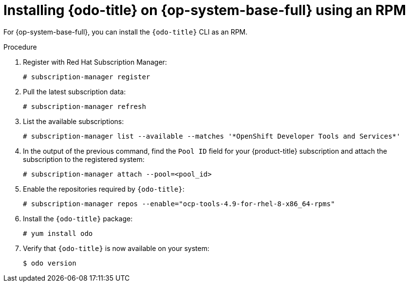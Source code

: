 :_content-type: PROCEDURE
[id="installing-odo-on-linux-rpm_{context}"]

= Installing {odo-title} on {op-system-base-full} using an RPM 

For {op-system-base-full}, you can install the `{odo-title}` CLI as an RPM.

.Procedure

. Register with Red Hat Subscription Manager:
+
[source,terminal]
----
# subscription-manager register
----

. Pull the latest subscription data:
+
[source,terminal]
----
# subscription-manager refresh
----

. List the available subscriptions:
+
[source,terminal]
----
# subscription-manager list --available --matches '*OpenShift Developer Tools and Services*'
----

. In the output of the previous command, find the  `Pool ID` field for your {product-title} subscription and attach the subscription to the registered system:
+
[source,terminal]
----
# subscription-manager attach --pool=<pool_id>
----

. Enable the repositories required by `{odo-title}`:
+
[source,terminal]
----
# subscription-manager repos --enable="ocp-tools-4.9-for-rhel-8-x86_64-rpms"
----

. Install the `{odo-title}` package:
+
[source,terminal]
----
# yum install odo
----

. Verify that `{odo-title}` is now available on your system:
+
[source,terminal]
----
$ odo version
----
